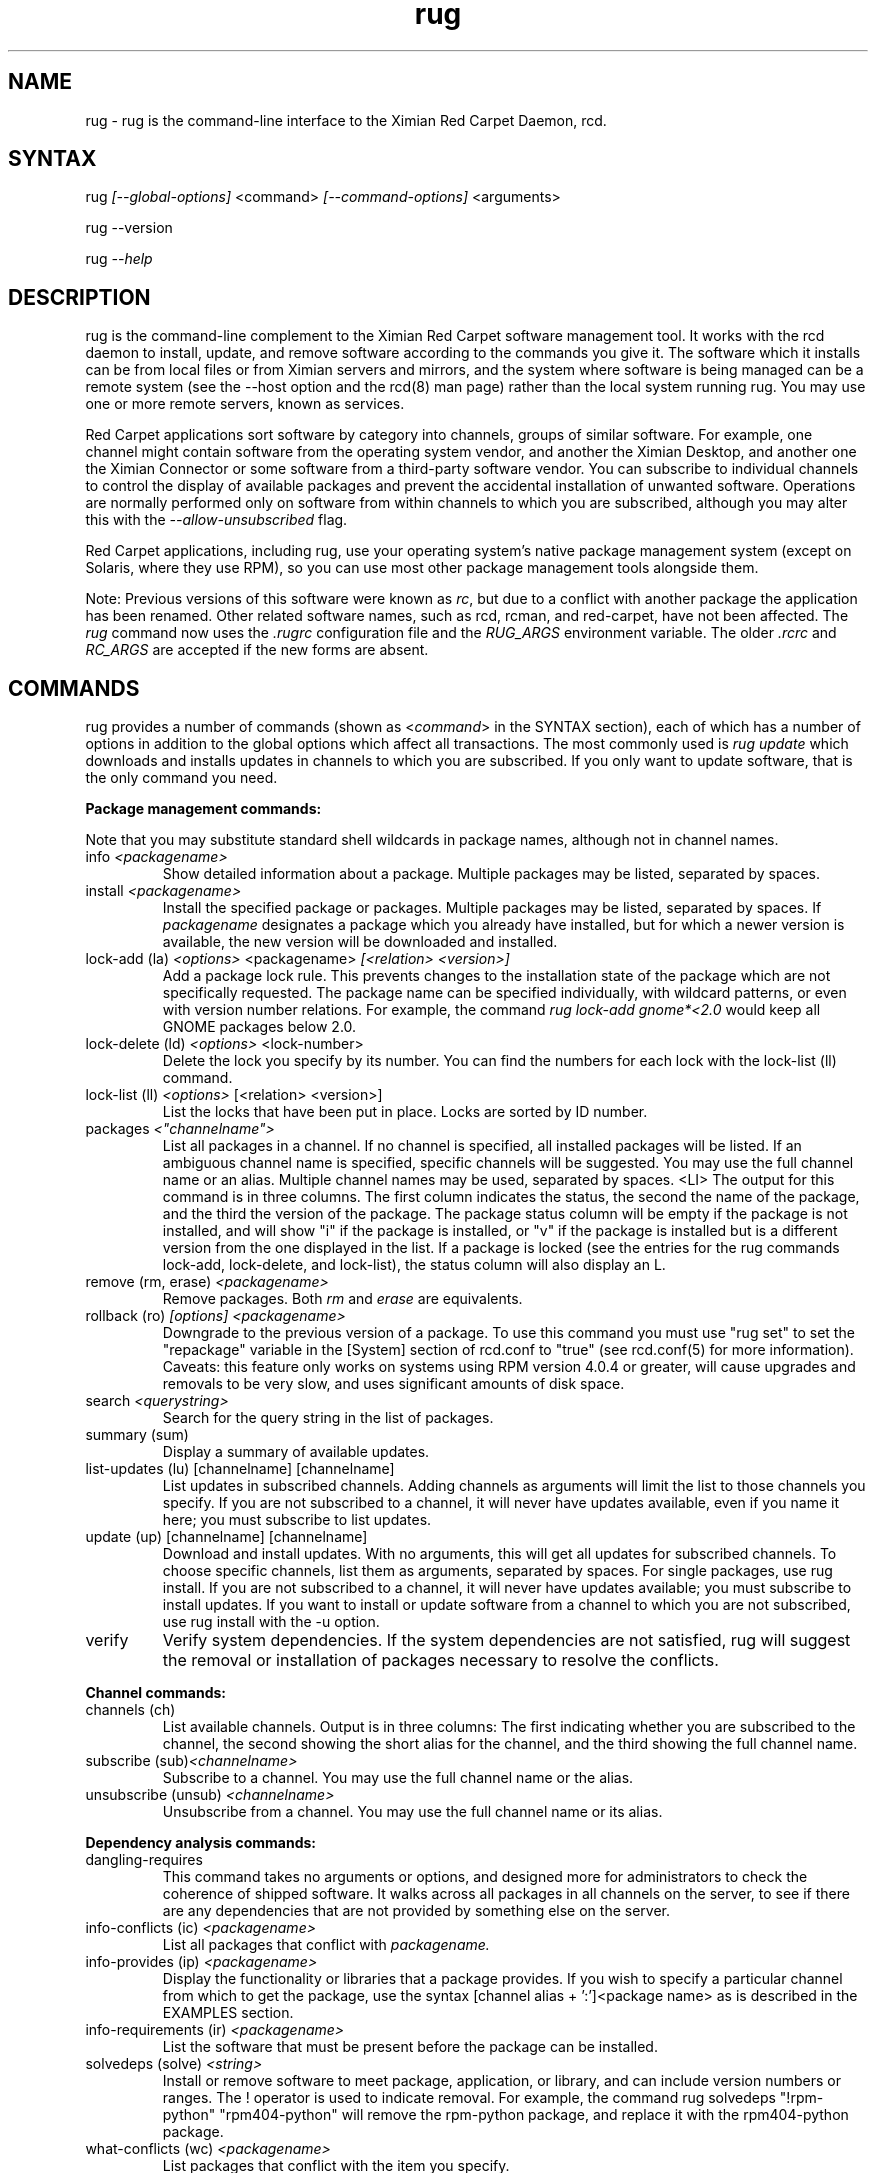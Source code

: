 .\" Copyright (C) Ximian, Inc. 2002-2003. 
.\" Please visit bugzilla.ximian.com to report problems with the software or its documentation.
.TH "rug" "1" "1.0" "Ximian, Inc." "Ximian Red Carpet Software Management Tools"
.SH "NAME"
.LP 
rug \- rug is the command\-line interface to the Ximian Red Carpet Daemon, rcd.
.SH "SYNTAX"
.LP 
rug \fI[\-\-global\-options]\fR <command> \fI[\-\-command\-options]\fR <arguments>

.br 

rug \-\-version
.br 

rug \fI\-\-help\fR 
.SH "DESCRIPTION"
.LP 
rug is the command\-line complement to the Ximian Red Carpet software management tool.  It works with the rcd daemon to install, update, and remove software according to the commands you give it. The software which it installs can be from local files or from Ximian servers and mirrors, and the system where software is being managed can be a remote system (see the \-\-host option and the rcd(8) man page) rather than the local system running rug. You may use one or more remote servers, known as services.
.LP 
Red Carpet applications sort software by category into channels, groups of similar software. For example, one channel might contain software from the operating system vendor, and another the Ximian Desktop, and another one the Ximian Connector or some software from a third\-party software vendor. You can subscribe to individual channels to control the display of available packages and prevent the accidental installation of unwanted software. Operations are normally performed only on software from within channels to which you are subscribed, although you may alter this with the \fI\-\-allow\-unsubscribed\fR flag.
.LP 
Red Carpet applications, including rug, use your operating system's native package management system (except on Solaris, where they use RPM), so you can use most other package management tools alongside them.
.LP 
Note: Previous versions of this software were known as \fIrc\fR, but due to a conflict with another package the application has been renamed. Other related software names, such as rcd, rcman, and red\-carpet, have not been affected. The \fIrug\fR command now uses the \fI.rugrc\fR configuration file and the \fIRUG_ARGS\fR environment variable. The older \fI.rcrc\fR and \fIRC_ARGS\fR are accepted if the new forms are absent.
.SH "COMMANDS"
.LP 
rug provides a number of commands (shown as <\fIcommand\fR> in the SYNTAX section), each of which has a number of options in addition to the global options which affect all transactions. The most commonly used is \fIrug update\fR which downloads and installs updates in channels to which you are subscribed. If you only want to update software, that is the only command you need.

.LP 
\fBPackage management commands:\fR
.LP 
Note that you may substitute standard shell wildcards in package names, although not in channel names.
.TP 
info \fI<packagename>\fR 
Show detailed information about a package. Multiple packages may be listed, separated by spaces.

.TP 
install \fI<packagename>\fR
Install the specified package or packages. Multiple packages may be listed, separated by spaces. If \fIpackagename\fR designates a package which you already have installed, but for which a newer version is available, the new version will be downloaded and installed.

.TP 
lock\-add (la) \fI<options>\fR <packagename>  \fI[<relation> <version>]\fR
Add a package lock rule. This prevents changes to the installation state of the package which are not specifically requested.  The package name can be specified individually, with wildcard patterns, or even with version number relations. For example, the command \fIrug lock\-add gnome*<2.0\fR would keep all GNOME packages below 2.0.

.TP 
lock\-delete (ld) \fI<options>\fR <lock\-number>
Delete the lock you specify by its number. You can find the numbers for each lock with the lock\-list (ll) command.

.TP 
lock\-list (ll) \fI<options>\fR [<relation> <version>]
List the locks that have been put in place. Locks are sorted by ID number.

.TP 
packages \fI<"channelname">\fR\fR
List all packages in a channel. If no channel is specified, all installed packages will be listed. If an ambiguous channel name is specified, specific channels will be suggested. You may use the full channel name or an alias. Multiple channel names may be used, separated by spaces.
<LI>
The output for this command is in three columns. The first column indicates the status, the second the name of the package, and the third the version of the package. The package status column will be empty if the package is not installed, and will show "i" if the package is installed, or "v" if the package is installed but is a different version from the one displayed in the list. If a package is locked (see the entries for the rug commands lock\-add, lock\-delete, and lock\-list), the status column will also display an L.
 
.TP  
remove (rm, erase) \fI<packagename>\fR
Remove packages. Both \fIrm\fR and \fIerase\fR are equivalents.

.TP 
rollback (ro) \fI[options] <packagename>\fR
Downgrade to the previous version of a package. To use this command you must use "rug set" to set the "repackage" variable in the [System] section of rcd.conf to "true" (see rcd.conf(5) for more information). Caveats: this feature only works on systems using RPM version 4.0.4 or greater,  will cause upgrades and removals to be very slow, and uses significant amounts of disk space.

.TP 
search \fI<querystring>\fR
Search for the query string in the list of packages.

.TP 
summary (sum)
Display a summary of available updates.

.TP 
list\-updates (lu) [channelname] [channelname]
List updates in subscribed channels. Adding channels as arguments will limit the list to those channels you specify.  If you are not subscribed to a channel, it will never have updates available, even if you name it here; you must subscribe to list updates.

.TP 
update (up) [channelname] [channelname]
Download and install updates.  With no arguments, this will get all updates for subscribed channels. To choose specific channels, list them as arguments, separated by spaces.  For single packages, use rug install. If you are not subscribed to a channel, it will never have updates available; you must subscribe to install updates. If you want to install or update software from a channel to which you are not subscribed, use rug install with the \-u option.

.TP 
verify
Verify system dependencies. If the system dependencies are not satisfied, rug will suggest the removal or installation of packages necessary to resolve the conflicts.

.LP 
\fBChannel commands:\fR
.TP 
channels (ch) 
List available channels. Output is in three columns: The first indicating whether you are subscribed to the channel, the second showing the short alias for the channel, and the third showing the full channel name.

.TP 
subscribe (sub)\fI<channelname>\fR
Subscribe to a channel. You may use the full channel name or the alias.

.TP 
unsubscribe (unsub) \fI<channelname>\fR
Unsubscribe from a channel.  You may use the full channel name or its alias.

.LP 
\fBDependency analysis commands:\fR 

.TP 
dangling\-requires
This command takes no arguments or options, and designed more for administrators to check the coherence of shipped software. It walks across all packages in all channels on the server, to see if there are any dependencies that are not provided by something else on the server. 

.TP 
info\-conflicts (ic) \fI<packagename>\fR
List all packages that conflict with \fIpackagename.\fR

.TP 
info\-provides (ip)  \fI<packagename>\fR
Display the functionality or libraries that a package provides. If you wish to specify a particular channel from which to get the package, use the syntax [channel alias + ':']<package name> as is described in the EXAMPLES section.

.TP 
info\-requirements (ir)  \fI<packagename>\fR
List the software that must be present before the package can be installed.  

.TP 
solvedeps (solve) \fI<string>\fR 
Install or remove software to meet package, application, or library, and can include version numbers or ranges. The ! operator is used to indicate removal.  For example, the command rug solvedeps "!rpm\-python" "rpm404\-python" will remove the rpm\-python package, and replace it with the rpm404\-python package.

.TP 
what\-conflicts (wc) \fI<packagename>\fR
List packages that conflict with the item you specify.

.TP 
what\-provides (wp) \fI<querystring>\fR
List packages that provide the library, program, or package that you specify.

.TP 
what\-requires (wr)  \fI<querystring>\fR       
List packages that require the library, program, or package you specify.

.LP 
\fBPreference management commands:\fR 
.TP 
get\-prefs (get, prefs)\fR   
List the system preferences that may be set.

.TP 
set\-prefs (set) \fI<key> <value>\fR         
Set the preference variable \fIkey\fR to the value \fI<value>\fR. Options are normally stored in the rcd.conf file (see rcd.conf(5) for more information), and can be changed by editing that file directly. However, additional Red Carpet modules can create additional settings which are not necessarily kept in rcd.conf but which are still set with the rug set.  The base set of options is:
.IP                                             
\fBenable\-premium:\fR If the value is true, the server is an Enterprise, CorporateConnect, or Express server.
.IP      
\fBproxy\-url:\fR URL for the proxy server, if any.
.IP 
\fBproxy\-username:\fR Username for the proxy, if any.
.IP 
\fBproxy\-password:\fR Password for the proxy, if any.                             
.IP 
\fBhttp\-1.0:\fR Use the HTTP/1.0 protocol for communications with the server. Defaults to False.
.IP 
\fBcache\-enabled:\fR If True, cache downloaded packages and metadata. Defaults is True.
.IP 
\fBcache\-directory:\fR The directory where cached data are stored. Default is /var/cache/redcarpet.
.IP 
\fBcache\-cleanup\-enabled:\fR Delete old packages from the cache. Default is True. 
.IP 
\fBcache\-max\-age\-in\-days:\fR The number of days to leave packages in the cache (if cache\-cleanup\-enabled is true). Default is 30.
.IP 
\fBcache\-max\-size\-in\-mb:\fR Maximum size of the cache before cleanup (if cleanup is enabled). Default is 300.
.IP 
\fBrequire\-signatures:\fR Require packages be signed before installing.         
.IP 
\fBheartbeat\-interval:\fR The interval in seconds between automatic refreshes of server data (in seconds). The default is 21600.
.IP 
\fBmax\-downloads:\fR Maximum number of concurrent package downloads. Default value is 5.
.IP 
\fBdebug\-level:\fR Sets the amount of debugging output to stderr. Values may be from 0 (none) to 6 (lots). The default is 4.
.IP 
\fBsyslog\-level:\fR Sets the amount of logging output saved in syslog. Values may be from 0 (none) to 6 (lots). The default is 4.
.IP 
\fBNote:\fR The "host" option is no longer present; use use the service\-add command instead.

.LP 
\fBSystem commands:\fR
.br 
.TP 
activate (act) \fI<activation code> <email address>\fR
Activates the machine for a premium server, allowing it access to private channels hosted there. If you use multiple servers, you must specify the server with the \fI\-s <URL>\fR flag. See the COMMAND OPTIONS section for more details.

.TP 
dump
Get an XML dump of system information. Usually used for debugging purposes; the output of this command is best directed to a file and compressed.

.TP 
mount <path>
Mount a directory as a channel, adding all packages within the directory to the channel. The platform for the channel is assumed to be the same as the platform of the server.

.TP 
mirrors
Choose a mirror from a list of available mirrors.

.TP 
ping \fI<servername>\fR 
Ping the rcd process on the server. If no server is specified, the current server will be pinged.

.TP 
recurring (rec)
Display information about recurring events, including both AutoPull and heartbeat (automatic channel refresh).  The command provides the label for the transaction, the total number of times it has occurred, and the date and time of the next and previous transactions. 

.TP 
refresh (ref)
Refresh channel data for all channels.

.TP 
service\-add (sa) \fI<url\-of\-server>\fR
Add a server to those that the daemon will check for updates. You may add multiple servers, and the daemon will connect to each one during when it refreshes. Server information is stored in the file /var/lib/rcd/services.xml.  If you are upgrading from rug 1.4 and do not have a services.xml file, your host entry will be read from rcd.conf once and only once, and then stored in services.xml. Editing services.xml by hand is not recommended.

.TP 
service\-list (sl)
List the servers which rcd will contact.

.TP 
service\-delete (sd) \fI<url\-of\-server>\fR
Delete a server from the list of those that the daemon will check for updates. 

.TP 
shutdown
Halt the server's rcd process.
.TP 
unmount <channel>
Unmount a directory that has been mounted as a channel.

.LP 
\fBUser management commands:\fR 
.TP 
user\-add (ua) [username] [privileges]
Create an account with the Red Carpet Daemon so that someone can manage software on your system without logging into it directly. This command can also be used to grant administration access to non\-root local users. You may provide the username and the names of privileges to be granted as arguments. If you do not, you will be prompted for them. After adding the user, it starts the user\-update tool to set privileges. To quit, press \fBEnter\fR on a blank line. See the EXAMPLES section for an example of how to use this command.

.TP 
user\-delete (ud) \fI<username>\fR
Delete a specific user.

.TP 
user\-edit (ue) \fI<username>\fR
Display a list of the user's privileges. This command is interactive: it will first list the privileges, then offer you a prompt. Enter the plus (+) or minus (\-) symbol and then the name of the privilege, then press \fBEnter\fR. For example, to permit the user to install software, you would type \fB+install\fR.  To save and quit, press \fBEnter\fR on a blank line. 

.TP 
user\-list (ul)
List the users known to the daemon.


.LP 
\fBOther commands:\fR 
.TP 
help \fI<command>\fR
Get detailed help on a command. If no command is specified, displays a list of all of the available commands.

.TP 
history \fI<packagename>\fR     
Search log entries for the package you specify.

.TP 
news
.br 
Display the Red Carpet news.
.br 
.SH "GLOBAL OPTIONS"
.LP 
The following options can be applied to any rug transaction:
.TP 
\fB\-\-batch\fR
Run in batch mode.

.TP 
\fB\-\-debug\fR
Print extra debugging information while running. This is different from the debug command, which collects a coredump.

.TP 
\fB\-h, \-\-host=<\fIhostname\fB>\fR
Specify the host system where the transaction will be performed. The host system must be running the rcd daemon.

.TP 
\fB\-\-help\fR
Used without a command, this flag displays a list of commands and exits. Used with a command, it displays a list of available options for the command.

.TP 
\fB\-\-ignore\-env\fR
Ignore the RC_ARGS environment variable for this transaction.

.TP 
\fB\-\-ignore\-rc\-file\fR
Ignore settings in the .rugrc file when running the transaction.

.TP 
\fB\-N, \-\-dry\-run\fR
Do not perform the actual transaction, but print what would have been done.

.TP 
\fB\-\-normal\-output\fR
Normal output (the default mode). This is somewhere between "verbose" and "terse."

.TP 
\fB\-P, \-\-password <password\fR
Specify password to be used.

.TP 
\fB\-q, \-\-quiet\fR
Quiet output: print only error messages. 

.TP 
\fB\-\-read\-from\-file <filename>\fR
Get additional arguments from the file you specify.

.TP 
\fB\-\-read\-from\-stdin\fR
Get arguments from stdin.

.TP 
\fB\-t, \-\-terse\fR
Terse output.

.TP 
\fB\-U, \-\-user, <username>\fR
Specify a user name for this transaction.

.TP 
\fB\-V, \-\-verbose\fR
Verbose mode; displays extra information for the transaction, if any is available.

.TP 
\fB\-\-version\fR
Displays the version number of the program and exits.


.SH "COMMAND OPTIONS"
.LP 
Many rug commands have options which apply only to them.  They are listed here alphabetically.

.TP 
\fBrug activate (act)\fR
.B \fI\-n, \-\-no\-refresh\fR: Do not refresh the channel data after activation.
.B \fI\-s, \-\-service\fR: If you are using multiple servers, use this flag to specify which one. Follow the flag with a space and the full URL of the server.
.B \fI\-a, \-\-alias\fR: Specify the alias for this machine; the alias is displayed to the server administrator. This option is useful only with Red Carpet Enterprise servers.

.TP 
\fBrug channels (ch)\fR
.B \fI\-s, \-\-subscribed\fR: List only channels to which you are subscribed.
.br 
.B \fI\-u, \-\-unsubscribed\fR: List only channels to which you are not subscribed.

.TP 
\fBrug history\fR <\fIquerystring\fR>\fR
.B \fI\-n, \-\-search\-name\fR: Search logs by package name (default).
.br 
.B \fI\-a, \-\-search\-action\fR: Search logs by action performed.
.br 
.B \fI\-\-search\-host\fR: Search logs by host used.
.br 
.B \fI\-\-search\-user\fR: Search by user performing actions.
.br 
.B \fI\-\-match\-all\fR: Search only for a match for all search strings (default).
.br 
.B \fI\-\-match\-any\fR: Display results that match any search string.
.br 
.B \fI\-\-match substrings\fR: Display results that match substrings against any part of a word.
.br 
.B \fI\-\-match\-words\fR: Search only for a match on a complete word.
.br 
.B \fI\-d, \-\-days\-back=<number_of_days>\fR: Maximum number of days to look back in the logs (default is 30).
.br 

.TP 
\fBrug info\fR <\fIpackagename\fR>\fR
.B \fI\-u, \-\-allow\-unsubscribed\fR: Search in channels to which you are not subscribed, as well as subscribed channels.

.TP 
\fBrug install\fR <\fIpackagename\fR>\fR
.B \fI\-d, \-\-download\-only\fR: Downloads the packages, but does not install them. See also the \-N or \-\-dry\-run flag, which is available for all commands.
.br 
.B \fI\-r, \-\-allow\-removals\fR: Permit rug to remove software without confirmation.
.br 
.B \fI\-y, \-\-no\-confirmation\fR: Permit all actions without confirmation.
.br 
.B \fI\-r, \-\-allow\-removals\fR: Allow software to be removed as necessary to complete the installation..br 
.br 
.B \fI\-u, \-\-allow\-unsubscribed\fR: Allow required software to be pulled in from channels to which you are not subscribed.
.br 
.B \fI\-\-entire\-channel\fR<\fIpackagename\fR>: Install all packages in the channel specified. For example, \fIrug \-\-entire\-channel install ximian\-gnome\fR would install everything in the entire "ximian\-gnome" channel.

.TP 
\fBrug lock\-add\fR 
.B \fI\-c, \-\-channel=\fI<channel>\fR: Specify a channel to match.
.br 
.B \fI\-i, \-\-importance=\fI<importance>\fR: Set the minimum importance level for the lock. Packages less important than the importance level you specify will be blocked, and those that are at least as important will be updated without the need to override. Possible importance levels, from least to most important, are: minor, feature, suggested, urgent, necessary.

.TP 
\fBrug lock\-delete\fR 
.B \fI\-\-\-no\-confirmation: Permit removals without confirmation

.TP 
\fBrug lock\-list\fR 
.B \fI\-\-no\-abbrev: Do not abbreviate channel information.
.br 
.B \fI\-m \-\-matches: Show information about matching packages.

.TP 
\fBrug news\fR \fR
.B  \fI\-c, \-\-channel=<channel>\fR: Show news only for the channel you specify.
.br 
.B  \fI\-s, \-\-subscribed\-only\fR: Only show news related to subscribed channels.
.br 
.B  \fI\-u, \-\-unsubscribed\-only\fR: Show news only for channels to which you are not subscribed.

.TP 
\fBrug list\-updates (lu)\fR
.B \fI\-\-no\-abbrev\fR: Do not abbreviate channel or version information.
.br 
.B \fI\-\-sort\-by\-name\fR: Sort packages by name (default).
.br 
.B \fI\-\-sort\-by\-channel\fR: Sort packages by channel.

.TP 
\fBrug mount\fR
.B \fI\-a, \-\-alias\fR: Alias for the new channel. If one is not provided, it will be the same as the name of the directory.
.br 
.B \fI\-n, \-\-name\fR: Name for new channel. If one is not provided, it will be the same as the alias.

.TP 
\fBrug packages\fR <\fIchannelname\fR>

.B \fI\-\-no\-abbrev\fR: Do not abbreviate channel or version information.
.br 
.B \fI\-i, \-\-installed\-only \fR:   Show only installed packages. This is the default behavior if no channel is specified.
.br 
.B \fI\-u, \-\-uninstalled\-only\fR:  Show only uninstalled packages
.br 
.B \fI\-\-sort\-by\-name\fR: Sort packages by name (default).
.br 
.B \fI\-\-sort\-by\-channel\fR: Sort packages by channel.

.TP 
\fBrug remove\fR <\fIpackagename\fR>
.B \fI\-y, \-\-no\-confirmation\fR: Perform the actions with no confirmation.

.TP 
\fBrug rollback\fR <\fIpackagename\fR>
.B \fI\-N, \-\-dry\-run\fR: Do not actually perform requested actions
.br 
.B \fI\-y, \-\-no\-confirmation\fR: Permit all actions without confirmations
.br 
.B \fI\-d, \-\-allow\-removals\fR: Permit removal of software without confirmation

.TP 
\fBrug search\fR <\fIquerystring\fR>
.TP 
Seach String Options:
.B \fI\-\-match\-all\fR: Search only for a match for all search strings (default).
.br 
.B \fI\-\-match\-any\fR: Display results that match any search string.
.br 
.B \fI\-\-match substrings\fR: Display results that match substrings against any part of a word (default).
.br 
.B \fI\-\-match\-words\fR: Search only for a match on a complete word.

.br 
.TP 
Search Data Options:
.B \fI\-\-search\-description\fR: Search only in the package description, not in the package names.
.br 
.B \fI\-i, installed\-only\fR: Search only in the installed packages.
.br 
.B \fI\-u, \-\-uninstalled\-only\fR: Search only among packages which are not installed.
.br 
.B \fI\-c, \-\-channel=<channel>\fR: Search only in the channel you specify.
.TP 
Output Options:
.B \fI\-show\-package\-ids\fR: Show package IDs.
.br 
.B \fI\-\-sort\-by\-name\fR: Sort packages by name (default).
.br 
.B \fI\-\-sort\-by\-channel\fR: Sort packages by channel.
.br 
.B \fI\-\-no\-abbrev\fR: Do not abbreviate channel or version information.
.br 

.TP 
\fBrug subscribe (sub)\fR <\fIchannel>\fR
.B \fI\-s, \-\-strict\fR: Fail if attempting to subscribe to a channel to which you already subscribe.

.TP 
\fBrug summary (sum)\fR
.B \fI\-\-no\-abbrev\fR: Do not abbreviate channel names or importance levels.

.TP 
\fBrug update (up)\fR <\fIchannel\fR>
.B \fI\-N, \-\-dry\-run\fR: Do not actually perform requested actions
.br 
.B \fI\-y, \-\-no\-confirmation\fR: Permit all actions without confirmations
.br 
.B \fI\-d, \-\-allow\-removals\fR: Permit removal of software without confirmation
.br 
.B \fI\-i, \-\-importance=<importance>\fR: Only install updates as or more important than the value you specify. Value may be 'minor', 'feature', 'suggested', 'necessary', or 'urgent'. 
.br 
.B \fI\-r, \-\-allow\-removals\fR: Allow software to be removed as necessary to complete the installation..br 

.TP 
\fBrug unsubscribe (unsub)\fR <\fIchannel\fR>
.B \fI\-s, \-\-strict\fR: Fail if attempting to unsubscribe from a channel to which you are not subscribed.

.TP 
\fBrug verify\fR
.B \fI\-d, \-\-allow\-removals\fR: Permit rug to remove software without confirmation.
.br 
.B \fI\-y, \-\-no\-confirmation\fR: Permit all actions without confirmation.

.TP 
\fBrug what\-conflicts\fR <\fIpackagename\fR>
.B \fI\-\-no\-abbrev\fR: Do not abbreviate channel or version information.
.br 
.B \fI\-i, installed\-only\fR: Search only in the installed packages.
.br 
.B \fI\-u, \-\-uninstalled\-only\fR: Search only among packages which are not installed.
.br 
.B \fI\-\-sort\-by\-name\fR: Sort packages by name (default).
.br 
.B \fI\-\-sort\-by\-channel\fR: Sort packages by channel.

.TP 
\fBrug what\-provides\fR <\fIquerystring\fR>\fR 
.B \fI\-\-no\-abbrev\fR: Do not abbreviate channel or version information.
.br 
.B \fI\-i, installed\-only\fR: Search only in the installed packages.
.br 
.B \fI\-u, \-\-uninstalled\-only\fR: Search only among packages which are not installed.
.br 
.B \fI\-\-sort\-by\-name\fR: Sort packages by name (default).
.br 
.B \fI\-\-sort\-by\-channel\fR: Sort packages by channel.

.TP 
\fBrug what\-requires\fR <\fIquerystring\fR>\fR 
.B \fI\-\-no\-abbrev\fR: Do not abbreviate channel or version information.
.br 
.B \fI\-i, installed\-only\fR: Search only in the installed packages.
.br 
.B \fI\-u, \-\-uninstalled\-only\fR: Search only among packages which are not installed.
.br 
.B \fI\-\-sort\-by\-name\fR: Sort packages by name (default).
.br 
.B \fI\-\-sort\-by\-channel\fR: Sort packages by channel.

.SH "FILES"
.TP 
 \fI.rugrc\fR

The \fI.rugrc\fR resource file is optional. If it exists, its contents are treated as additional arguments to the rug command being executed.  This is similar to the behavior of the \fIRUG_ARGS\fR environment variable.  Note also that the \fI.rugrc\fR file used is in the home directory of the user running rc, and if you run rug through sudo instead of directly as root, you will not use the root user's \fI.rugrc\fR file.

.LP 
If \fI.rugrc\fR does not exist, the older \fI.rcrc\fR file is accepted instead.
.SH "ENVIRONMENT VARIABLES"
.TP 
\fBRUG_ARGS\fP
This environment variable is prepended to any command line options that are passed to rug and acts as an extra set of arguments.  The variable is ignored if the \fI\-\-ignore\-env\fR flag is set. Do not attempt to set the \fI\-\-ignore\-env\fR flag in the \fIRUG_ARGS\fR variable; this is absurd.

.LP 
If \fIRUG_ARGS\fR is not set, the \fIRC_ARGS\fR environment variable is accepted instead.
.SH "EXAMPLES"
.LP 
In most cases, non\-root users will be able to query the system but not alter it. However, system administrators may use the user\-add (ua) command to create rcd accounts for non\-root users if they wish.
 
Note that rug will use the .rugrc file in the home directory of the user running the program, and that putting the file just in root's home directory will not ensure that it is used every time.

.LP 
Here are some standard ways in which the program might be used:
.TP 
\fBrug update \-y\fR
Download and install all updates to currently installed package in currently subscribed channels, removing any software that conflicts with those updates, and without asking for confirmation. This is convenient option but should be used only with servers which you trust absolutely.

.TP 
\fBrug \-Vu \-\-host=\fI<hostname>\fB install \fI<packagename>\fR
This will operate in verbose mode and contact the rcd daemon on the specified host to install the specified package, regardless of whether it is in a channel to which the user is subscribed.

.TP 
\fBrug solvedeps \fI"library.so.1" "application < 1.2"\fR
Installs the package that provides \fIlibrary.so.1\fR and a version of \fIapplication\fR lower than 1.2.

.TP 
\fBrug info\-provides mychannel:mypackage</fR>
Displays the functionality provided by the "mypackage" software from "mychannel."

.TP 
\fBrug install rc*\fR
Installs all packages that are in subscribed channels whose names begin with "rc".

.TP 
\fBrug ua donna install\fR
Adds a user named "donna" with the install privilege. After entering this command, you will be prompted to create and confirm a password for donna, and then to confirm or change the privileges granted to her.
.SH "AUTHORS"
.LP 
Copyright (C) 2002\-2003 Ximian, Inc.
http://www.ximian.com/
.SH "SEE ALSO"
.LP 
rcd(8), rcd.conf(5), rcman(1), rcreports(1), rcmirror(1)
.LP 
The graphical Red Carpet client, red\-carpet, has a manual accessible through the GNOME help system; select items from the Help menu within the application to read it. Visit http://ximian.com for more information about rc, the Ximian Red Carpet family of products and services, and other software from Ximian. To report problems with this software or its documentation, visit http://bugzilla.ximian.com.
